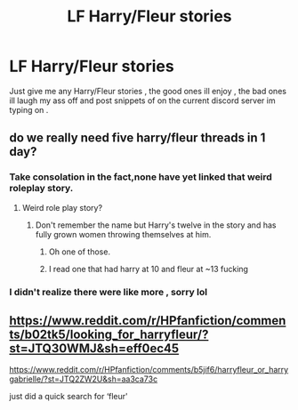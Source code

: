 #+TITLE: LF Harry/Fleur stories

* LF Harry/Fleur stories
:PROPERTIES:
:Author: TheSirGrailluet
:Score: 3
:DateUnix: 1553622434.0
:DateShort: 2019-Mar-26
:FlairText: Fic Search
:END:
Just give me any Harry/Fleur stories , the good ones ill enjoy , the bad ones ill laugh my ass off and post snippets of on the current discord server im typing on .


** do we really need five harry/fleur threads in 1 day?
:PROPERTIES:
:Author: Lord_Anarchy
:Score: 6
:DateUnix: 1553623128.0
:DateShort: 2019-Mar-26
:END:

*** Take consolation in the fact,none have yet linked that weird roleplay story.
:PROPERTIES:
:Author: Bleepbloopbotz
:Score: 1
:DateUnix: 1553623361.0
:DateShort: 2019-Mar-26
:END:

**** Weird role play story?
:PROPERTIES:
:Author: Garanar
:Score: 1
:DateUnix: 1553623959.0
:DateShort: 2019-Mar-26
:END:

***** Don't remember the name but Harry's twelve in the story and has fully grown women throwing themselves at him.
:PROPERTIES:
:Author: Bleepbloopbotz
:Score: 1
:DateUnix: 1553624127.0
:DateShort: 2019-Mar-26
:END:

****** Oh one of those.
:PROPERTIES:
:Author: Garanar
:Score: 2
:DateUnix: 1553624146.0
:DateShort: 2019-Mar-26
:END:


****** I read one that had harry at 10 and fleur at ~13 fucking
:PROPERTIES:
:Author: TheSirGrailluet
:Score: 1
:DateUnix: 1553625928.0
:DateShort: 2019-Mar-26
:END:


*** I didn't realize there were like more , sorry lol
:PROPERTIES:
:Author: TheSirGrailluet
:Score: 1
:DateUnix: 1553625940.0
:DateShort: 2019-Mar-26
:END:


** [[https://www.reddit.com/r/HPfanfiction/comments/b02tk5/looking_for_harryfleur/?st=JTQ30WMJ&sh=eff0ec45]]

[[https://www.reddit.com/r/HPfanfiction/comments/b5jif6/harryfleur_or_harrygabrielle/?st=JTQ2ZW2U&sh=aa3ca73c]]

just did a quick search for ‘fleur'
:PROPERTIES:
:Author: BionicleKid
:Score: 1
:DateUnix: 1553623100.0
:DateShort: 2019-Mar-26
:END:
